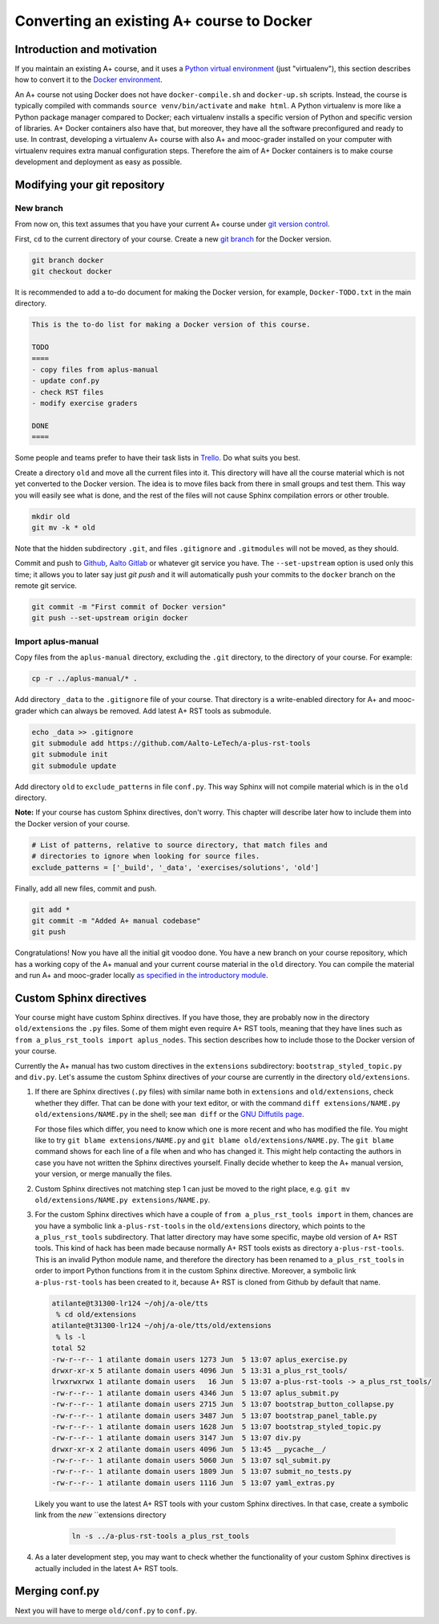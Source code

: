 Converting an existing A+ course to Docker
==========================================

Introduction and motivation
---------------------------

If you maintain an existing A+ course, and it uses a `Python virtual
environment <https://docs.python.org/3/tutorial/venv.html>`_ (just
"virtualenv"), this section describes how to convert it to the `Docker
environment <../m01_introduction/05_docker>`_.

An A+ course not using Docker does not have ``docker-compile.sh`` and
``docker-up.sh`` scripts. Instead, the course is typically compiled with
commands ``source venv/bin/activate`` and ``make html``. A Python virtualenv is
more like a Python package manager compared to Docker; each virtualenv installs
a specific version of Python and specific version of libraries. A+ Docker
containers also have that, but moreover, they have all the software
preconfigured and ready to use. In contrast, developing a virtualenv A+ course
with also A+ and mooc-grader installed on your computer with virtualenv requires
extra manual configuration steps. Therefore the aim of A+ Docker containers is
to make course development and deployment as easy as possible.

Modifying your git repository
-----------------------------

New branch
..........

From now on, this text assumes that you have your current A+ course under
`git version control <../m01_introduction/04_git>`_.

First, ``cd`` to the current directory of your course. Create a new `git branch
<https://git-scm.com/book/en/v2/Git-Branching-Basic-Branching-and-Merging>`_
for the Docker version.

.. code-block:: sh

    git branch docker
    git checkout docker

It is recommended to add a to-do document for making the Docker version, for
example, ``Docker-TODO.txt`` in the main directory.

.. code-block:: none

    This is the to-do list for making a Docker version of this course.

    TODO
    ====
    - copy files from aplus-manual
    - update conf.py
    - check RST files
    - modify exercise graders

    DONE
    ====

Some people and teams prefer to have their task lists in `Trello
<https://trello.com/>`_. Do what suits you best.

Create a directory ``old`` and move all the current files into it. This
directory will have all the course material which is not yet converted to the
Docker version. The idea is to move files back from there in small groups and
test them. This way you will easily see what is done, and the rest of the files
will not cause Sphinx compilation errors or other trouble.

.. code-block:: none

    mkdir old
    git mv -k * old

Note that the hidden subdirectory ``.git``, and files ``.gitignore`` and
``.gitmodules`` will not be moved, as they should.

Commit and push to `Github <https://github.com/>`_, `Aalto Gitlab
<https://version.aalto.fi/>`_ or whatever git service you have. The
``--set-upstream`` option is used only this time; it allows you to later say
just `git push` and it will automatically push your commits to the ``docker``
branch on the remote git service.

.. code-block:: none

    git commit -m "First commit of Docker version"
    git push --set-upstream origin docker

Import aplus-manual
...................

Copy files from the ``aplus-manual`` directory, excluding the ``.git``
directory, to the directory of your course. For example:

.. code-block:: none

    cp -r ../aplus-manual/* .

Add directory ``_data`` to the ``.gitignore`` file of your course. That
directory is a write-enabled directory for A+ and mooc-grader which can always
be removed. Add latest A+ RST tools as submodule.

.. code-block:: none

    echo _data >> .gitignore
    git submodule add https://github.com/Aalto-LeTech/a-plus-rst-tools
    git submodule init
    git submodule update

Add directory ``old`` to ``exclude_patterns`` in file ``conf.py``. This way
Sphinx will not compile material which is in the ``old`` directory.

**Note:** If your course has custom Sphinx directives, don't worry. This chapter
will describe later how to include them into the Docker version of your course.

.. code-block:: python

    # List of patterns, relative to source directory, that match files and
    # directories to ignore when looking for source files.
    exclude_patterns = ['_build', '_data', 'exercises/solutions', 'old']

Finally, add all new files, commit and push.

.. code-block:: python

    git add *
    git commit -m "Added A+ manual codebase"
    git push

Congratulations! Now you have all the initial git voodoo done. You have a new
branch on your course repository, which has a working copy of the A+ manual and
your current course material in the ``old`` directory. You can compile the
material and run A+ and mooc-grader locally `as specified in the introductory
module <../m01_introduction/02_rst.html#workflow-for-editing-rst-files>`_.

Custom Sphinx directives
------------------------

Your course might have custom Sphinx directives. If you have those, they are
probably now in the directory ``old/extensions`` the ``.py`` files. Some of them
might even require A+ RST tools, meaning that they have lines such as ``from
a_plus_rst_tools import aplus_nodes``. This section describes how to include
those to the Docker version of your course.

Currently the A+ manual has two custom directives in the ``extensions``
subdirectory: ``bootstrap_styled_topic.py`` and ``div.py``. Let's assume the
custom Sphinx directives of *your* course are currently in the directory
``old/extensions``.

1. If there are Sphinx directives (``.py`` files) with similar name both in
   ``extensions`` and ``old/extensions``, check whether they differ. That can
   be done with your text editor, or with the command
   ``diff extensions/NAME.py old/extensions/NAME.py`` in the shell; see
   ``man diff`` or the `GNU Diffutils page
   <https://www.gnu.org/software/diffutils/>`_.

   For those files which differ, you need to know which one is more recent
   and who has modified the file. You might like to try
   ``git blame extensions/NAME.py`` and ``git blame old/extensions/NAME.py``.
   The ``git blame`` command shows for each line of a file when and who has
   changed it. This might help contacting the authors in case you have not
   written the Sphinx directives yourself. Finally decide whether to keep
   the A+ manual version, your version, or merge manually the files.

2. Custom Sphinx directives not matching step 1 can just be moved to the
   right place, e.g. ``git mv old/extensions/NAME.py extensions/NAME.py``.

3. For the custom Sphinx directives which have a couple of
   ``from a_plus_rst_tools import`` in them, chances are you have a symbolic
   link ``a-plus-rst-tools`` in the
   ``old/extensions`` directory, which points to the ``a_plus_rst_tools``
   subdirectory. That latter directory may have some specific, maybe old
   version of A+ RST tools. This kind of hack has been made because normally
   A+ RST tools exists as directory ``a-plus-rst-tools``. This is an invalid
   Python module name, and therefore the directory has been renamed to
   ``a_plus_rst_tools`` in order to import Python functions from it in the
   custom Sphinx directive. Moreover, a symbolic link ``a-plus-rst-tools`` has
   been created to it, because A+ RST is cloned from Github by default that
   name.

   .. code-block:: none

     atilante@t31300-lr124 ~/ohj/a-ole/tts
      % cd old/extensions
     atilante@t31300-lr124 ~/ohj/a-ole/tts/old/extensions
      % ls -l
     total 52
     -rw-r--r-- 1 atilante domain users 1273 Jun  5 13:07 aplus_exercise.py
     drwxr-xr-x 5 atilante domain users 4096 Jun  5 13:31 a_plus_rst_tools/
     lrwxrwxrwx 1 atilante domain users   16 Jun  5 13:07 a-plus-rst-tools -> a_plus_rst_tools/
     -rw-r--r-- 1 atilante domain users 4346 Jun  5 13:07 aplus_submit.py
     -rw-r--r-- 1 atilante domain users 2715 Jun  5 13:07 bootstrap_button_collapse.py
     -rw-r--r-- 1 atilante domain users 3487 Jun  5 13:07 bootstrap_panel_table.py
     -rw-r--r-- 1 atilante domain users 1628 Jun  5 13:07 bootstrap_styled_topic.py
     -rw-r--r-- 1 atilante domain users 3147 Jun  5 13:07 div.py
     drwxr-xr-x 2 atilante domain users 4096 Jun  5 13:45 __pycache__/
     -rw-r--r-- 1 atilante domain users 5060 Jun  5 13:07 sql_submit.py
     -rw-r--r-- 1 atilante domain users 1809 Jun  5 13:07 submit_no_tests.py
     -rw-r--r-- 1 atilante domain users 1116 Jun  5 13:07 yaml_extras.py

   Likely you want to use the latest A+ RST tools with your custom Sphinx
   directives. In that case, create a symbolic link from the *new*
   ``extensions directory

    .. code-block:: none

      ln -s ../a-plus-rst-tools a_plus_rst_tools

4. As a later development step, you may want to check whether the functionality
   of your custom Sphinx directives is actually included in the latest A+ RST
   tools.

Merging conf.py
---------------

Next you will have to merge ``old/conf.py`` to ``conf.py``.
